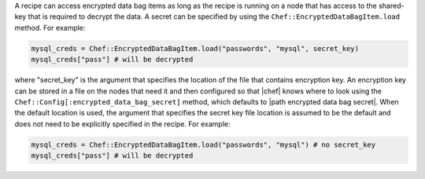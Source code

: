 .. The contents of this file are included in multiple topics.
.. This file should not be changed in a way that hinders its ability to appear in multiple documentation sets.

A recipe can access encrypted data bag items as long as the recipe is running on a node that has access to the shared-key that is required to decrypt the data. A secret can be specified by using the ``Chef::EncryptedDataBagItem.load`` method. For example:

.. code-block:: ruby

   mysql_creds = Chef::EncryptedDataBagItem.load("passwords", "mysql", secret_key)
   mysql_creds["pass"] # will be decrypted

where "secret_key" is the argument that specifies the location of the file that contains encryption key. An encryption key can be stored in a file on the nodes that need it and then configured so that |chef| knows where to look using the ``Chef::Config[:encrypted_data_bag_secret]`` method, which defaults to |path encrypted data bag secret|. When the default location is used, the argument that specifies the secret key file location is assumed to be the default and does not need to be explicitly specified in the recipe. For example:

.. code-block:: ruby

   mysql_creds = Chef::EncryptedDataBagItem.load("passwords", "mysql") # no secret_key
   mysql_creds["pass"] # will be decrypted
